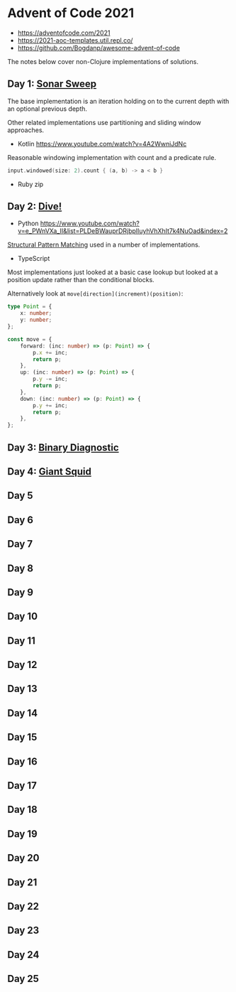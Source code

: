 * Advent of Code 2021

- https://adventofcode.com/2021
- https://2021-aoc-templates.util.repl.co/
- https://github.com/Bogdanp/awesome-advent-of-code

The notes below cover non-Clojure implementations of solutions.

** Day 1: [[https://adventofcode.com/2021/day/1][Sonar Sweep]]

The base implementation is an iteration holding on to the current depth with an optional previous depth.

Other related implementations use partitioning and sliding window approaches.

- Kotlin https://www.youtube.com/watch?v=4A2WwniJdNc

Reasonable windowing implementation with count and a predicate rule.

#+begin_src kotlin
input.windowed(size: 2).count { (a, b) -> a < b }
#+end_src

- Ruby zip

** Day 2: [[https://adventofcode.com/2021/day/2][Dive!]]

- Python https://www.youtube.com/watch?v=e_PWnVXa_II&list=PLDeBWauprDRjbplIuyhVhXhIt7k4NuOad&index=2

[[https://www.python.org/dev/peps/pep-0636/][Structural Pattern Matching]] used in a number of implementations.

- TypeScript

Most implementations just looked at a basic case lookup but looked at a position update rather than the conditional blocks.

Alternatively look at ~move[direction](increment)(position)~:

#+begin_src typescript
  type Point = {
      x: number;
      y: number;
  };

  const move = {
      forward: (inc: number) => (p: Point) => {
          p.x += inc;
          return p;
      },
      up: (inc: number) => (p: Point) => {
          p.y -= inc;
          return p;
      },
      down: (inc: number) => (p: Point) => {
          p.y += inc;
          return p;
      },
  };
#+end_src

** Day 3: [[https://adventofcode.com/2021/day/3][Binary Diagnostic]]

** Day 4: [[https://adventofcode.com/2021/day/4][Giant Squid]]

** Day 5

** Day 6

** Day 7

** Day 8

** Day 9

** Day 10

** Day 11

** Day 12

** Day 13

** Day 14

** Day 15

** Day 16

** Day 17

** Day 18

** Day 19

** Day 20

** Day 21

** Day 22

** Day 23

** Day 24

** Day 25

